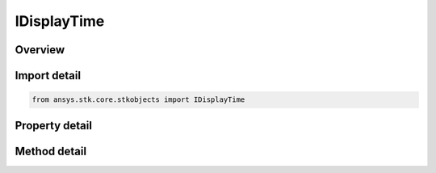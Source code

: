 IDisplayTime
============

.. py:class:: ansys.stk.core.stkobjects.IDisplayTime

   The display time interface.

.. py:currentmodule:: IDisplayTime

Overview
--------

.. tab-set::

    .. tab-item:: Methods

        .. list-table::
            :header-rows: 0
            :widths: auto

            * - :py:attr:`~ansys.stk.core.stkobjects.IDisplayTime.set_display_status_type`
              - Set the display status type.
            * - :py:attr:`~ansys.stk.core.stkobjects.IDisplayTime.is_display_status_type_supported`
              - Get a value indicating whether the specified type can be used.

    .. tab-item:: Properties

        .. list-table::
            :header-rows: 0
            :widths: auto

            * - :py:attr:`~ansys.stk.core.stkobjects.IDisplayTime.display_status_type`
              - Return the Display Status type.
            * - :py:attr:`~ansys.stk.core.stkobjects.IDisplayTime.display_status_supported_types`
              - Return an array of valid choices.
            * - :py:attr:`~ansys.stk.core.stkobjects.IDisplayTime.display_times_data`
              - Return the display times data.


Import detail
-------------

.. code-block:: python

    from ansys.stk.core.stkobjects import IDisplayTime


Property detail
---------------

.. py:property:: display_status_type
    :canonical: ansys.stk.core.stkobjects.IDisplayTime.display_status_type
    :type: DisplayTimesType

    Return the Display Status type.

.. py:property:: display_status_supported_types
    :canonical: ansys.stk.core.stkobjects.IDisplayTime.display_status_supported_types
    :type: list

    Return an array of valid choices.

.. py:property:: display_times_data
    :canonical: ansys.stk.core.stkobjects.IDisplayTime.display_times_data
    :type: IDisplayTimesData

    Return the display times data.


Method detail
-------------


.. py:method:: set_display_status_type(self, display_status: DisplayTimesType) -> None
    :canonical: ansys.stk.core.stkobjects.IDisplayTime.set_display_status_type

    Set the display status type.

    :Parameters:

        **display_status** : :obj:`~DisplayTimesType`


    :Returns:

        :obj:`~None`

.. py:method:: is_display_status_type_supported(self, display_status: DisplayTimesType) -> bool
    :canonical: ansys.stk.core.stkobjects.IDisplayTime.is_display_status_type_supported

    Get a value indicating whether the specified type can be used.

    :Parameters:

        **display_status** : :obj:`~DisplayTimesType`


    :Returns:

        :obj:`~bool`




